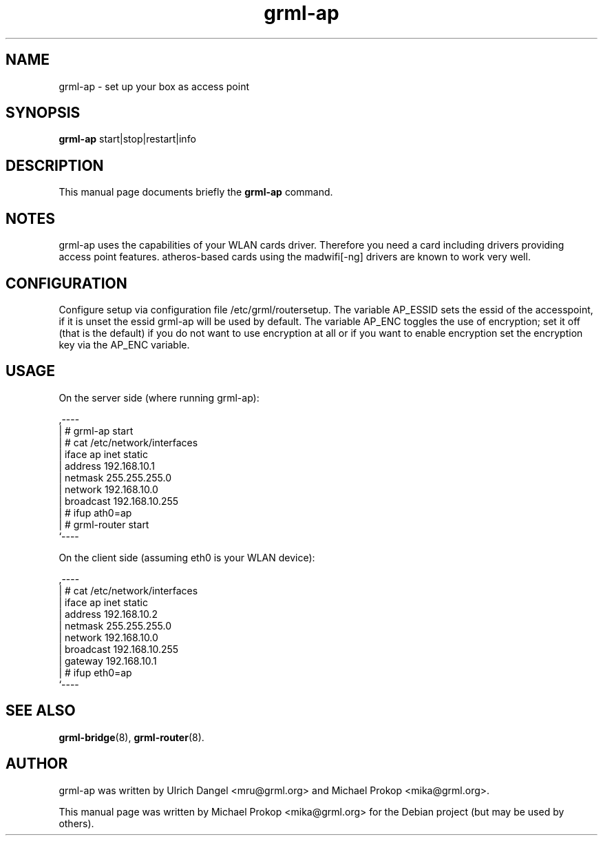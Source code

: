 .TH grml-ap 8
.SH "NAME"
grml-ap \- set up your box as access point
.SH SYNOPSIS
.B grml-ap
.RI " start|stop|restart|info "
.SH DESCRIPTION
This manual page documents briefly the
.B grml-ap
command.
.SH NOTES
grml-ap uses the capabilities of your WLAN cards driver. Therefore
you need a card including drivers providing access point features.
atheros-based cards using the madwifi[-ng] drivers are known to work
very well.
.SH CONFIGURATION
Configure setup via configuration file /etc/grml/routersetup.
The variable AP_ESSID sets the essid of the accesspoint, if it is unset the essid grml-ap will be used by default.
The variable AP_ENC toggles the use of encryption; set it off (that is the default) if you do not want to use encryption at all or if you want to enable encryption set the encryption key via the AP_ENC variable.

.SH USAGE

On the server side (where running grml-ap):

  ,----
  | # grml-ap start
  | # cat /etc/network/interfaces
  | iface ap inet static
  |   address 192.168.10.1
  |   netmask 255.255.255.0
  |   network 192.168.10.0
  |   broadcast 192.168.10.255
  | # ifup ath0=ap
  | # grml-router start
  `----

On the client side (assuming eth0 is your WLAN device):

  ,----
  | # cat /etc/network/interfaces
  | iface ap inet static
  |   address 192.168.10.2
  |   netmask 255.255.255.0
  |   network 192.168.10.0
  |   broadcast 192.168.10.255
  |   gateway 192.168.10.1
  | # ifup eth0=ap
  `----
  
.SH SEE ALSO
.BR grml-bridge (8),
.BR grml-router (8).
.SH AUTHOR
grml-ap was written by Ulrich Dangel <mru@grml.org> and Michael Prokop <mika@grml.org>.
.PP
This manual page was written by Michael Prokop
<mika@grml.org> for the Debian project (but may be used by others).
